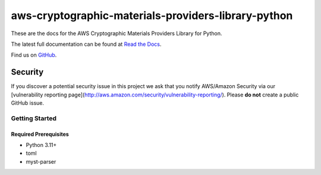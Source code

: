 ####################################################
aws-cryptographic-materials-providers-library-python
####################################################

.. image:: https://github.com/aws/aws-cryptographic-material-providers-library/actions/workflows/library_python_tests.yml/badge.svg
   :target: https://github.com/aws/aws-cryptographic-material-providers-library/actions/workflows/library_python_tests.yml
   :alt: MPL-python-tests

.. image:: https://img.shields.io/badge/code_style-black-000000.svg
   :target: https://github.com/ambv/black
   :alt: Code style: black

.. image:: https://readthedocs.org/projects/aws-cryptographic-material-providers-library/badge/
   :target: https://aws-cryptographic-material-providers-library.readthedocs.io/en/latest/
   :alt: Documentation Status

These are the docs for the AWS Cryptographic Materials Providers Library for Python.

The latest full documentation can be found at `Read the Docs`_.

Find us on `GitHub`_.

Security
********

If you discover a potential security issue in this project
we ask that you notify AWS/Amazon Security via our
[vulnerability reporting page](http://aws.amazon.com/security/vulnerability-reporting/).
Please **do not** create a public GitHub issue.

***************
Getting Started
***************
Required Prerequisites
======================

* Python 3.11+
* toml
* myst-parser

.. _cryptography: https://cryptography.io/en/latest/
.. _cryptography installation guide: https://cryptography.io/en/latest/installation/
.. _Read the Docs: https://aws-cryptographic-material-providers-library.readthedocs.io/en/latest/
.. _GitHub: https://github.com/aws/aws-cryptographic-material-providers-library

